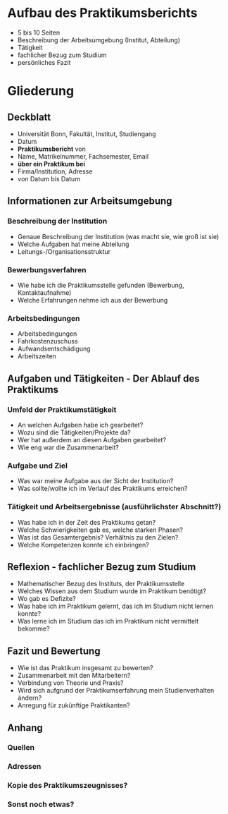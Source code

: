 * Aufbau des Praktikumsberichts

- 5 bis 10 Seiten
- Beschreibung der Arbeitsumgebung (Institut, Abteilung)
- Tätigkeit
- fachlicher Bezug zum Studium
- persönliches Fazit


* Gliederung

** Deckblatt
- Universität Bonn, Fakultät, Institut, Studiengang
- Datum
- *Praktikumsbericht* von
- Name, Matrikelnummer, Fachsemester, Email
- *über ein Praktikum bei*
- Firma/Institution, Adresse
- von Datum bis Datum


** Informationen zur Arbeitsumgebung

*** Beschreibung der Institution
- Genaue Beschreibung der Institution (was macht sie, wie groß ist sie)
- Welche Aufgaben hat meine Abteilung
- Leitungs-/Organisationsstruktur

*** Bewerbungsverfahren
- Wie habe ich die Praktikumsstelle gefunden (Bewerbung, Kontaktaufnahme)
- Welche Erfahrungen nehme ich aus der Bewerbung

*** Arbeitsbedingungen
- Arbeitsbedingungen
- Fahrkostenzuschuss
- Aufwandsentschädigung
- Arbeitszeiten


** Aufgaben und Tätigkeiten - Der Ablauf des Praktikums

*** Umfeld der Praktikumstätigkeit
- An welchen Aufgaben habe ich gearbeitet?
- Wozu sind die Tätigkeiten/Projekte da?
- Wer hat außerdem an diesen Aufgaben gearbeitet?
- Wie eng war die Zusammenarbeit?

*** Aufgabe und Ziel
- Was war meine Aufgabe aus der Sicht der Institution?
- Was sollte/wollte ich im Verlauf des Praktikums erreichen?

*** Tätigkeit und Arbeitsergebnisse (ausführlichster Abschnitt?)
- Was habe ich in der Zeit des Praktikums getan?
- Welche Schwierigkeiten gab es, welche starken Phasen?
- Was ist das Gesamtergebnis? Verhältnis zu den Zielen?
- Welche Kompetenzen konnte ich einbringen?


** Reflexion - fachlicher Bezug zum Studium

- Mathematischer Bezug des Instituts, der Praktikumsstelle
- Welches Wissen aus dem Studium wurde im Praktikum benötigt?
- Wo gab es Defizite?
- Was habe ich im Praktikum gelernt, das ich im Studium nicht lernen konnte?
- Was lerne ich im Studium das ich im Praktikum nicht vermittelt bekomme?


** Fazit und Bewertung

- Wie ist das Praktikum insgesamt zu bewerten?
- Zusammenarbeit mit den Mitarbeitern?
- Verbindung von Theorie und Praxis?
- Wird sich aufgrund der Praktikumserfahrung mein Studienverhalten ändern?
- Anregung für zukünftige Praktikanten?

** Anhang

*** Quellen

*** Adressen

*** Kopie des Praktikumszeugnisses?

*** Sonst noch etwas?

